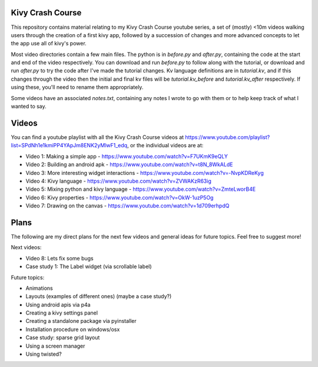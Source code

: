 Kivy Crash Course
=================

This repository contains material relating to my Kivy Crash Course youtube series, a set of (mostly) <10m videos walking users through the creation of a first kivy app, followed by a succession of changes and more advanced concepts to let the app use all of kivy's power.

Most video directories contain a few main files. The python is in `before.py` and `after.py`, containing the code at the start and end of the video respectively. You can download and run `before.py` to follow along with the tutorial, or download and run `after.py` to try the code after I've made the tutorial changes. Kv language definitions are in `tutorial.kv`, and if this changes through the video then the initial and final kv files will be `tutorial.kv_before` and `tutorial.kv_after` respectively. If using these, you'll need to rename them appropriately.

Some videos have an associated `notes.txt`, containing any notes I wrote to go with them or to help keep track of what I wanted to say.

Videos
======

You can find a youtube playlist with all the Kivy Crash Course videos at https://www.youtube.com/playlist?list=SPdNh1e1kmiPP4YApJm8ENK2yMlwF1_edq, or the individual videos are at:

- Video 1: Making a simple app - https://www.youtube.com/watch?v=F7UKmK9eQLY
- Video 2: Building an android apk - https://www.youtube.com/watch?v=t8N_8WkALdE
- Video 3: More interesting widget interactions - https://www.youtube.com/watch?v=-NvpKDReKyg
- Video 4: Kivy language - https://www.youtube.com/watch?v=ZVWAKzR63ig
- Video 5: Mixing python and kivy language - https://www.youtube.com/watch?v=ZmteLworB4E
- Video 6: Kivy properties - https://www.youtube.com/watch?v=OkW-1uzP5Og
- Video 7: Drawing on the canvas - https://www.youtube.com/watch?v=1d709erhpdQ

Plans
=====

The following are my direct plans for the next few videos and general ideas for future topics. Feel free to suggest more!

Next videos:

- Video 8: Lets fix some bugs
- Case study 1: The Label widget (via scrollable label)

Future topics:

- Animations
- Layouts (examples of different ones) (maybe a case study?)
- Using android apis via p4a 
- Creating a kivy settings panel 
- Creating a standalone package via pyinstaller
- Installation procedure on windows/osx
- Case study: sparse grid layout
- Using a screen manager
- Using twisted?
  
